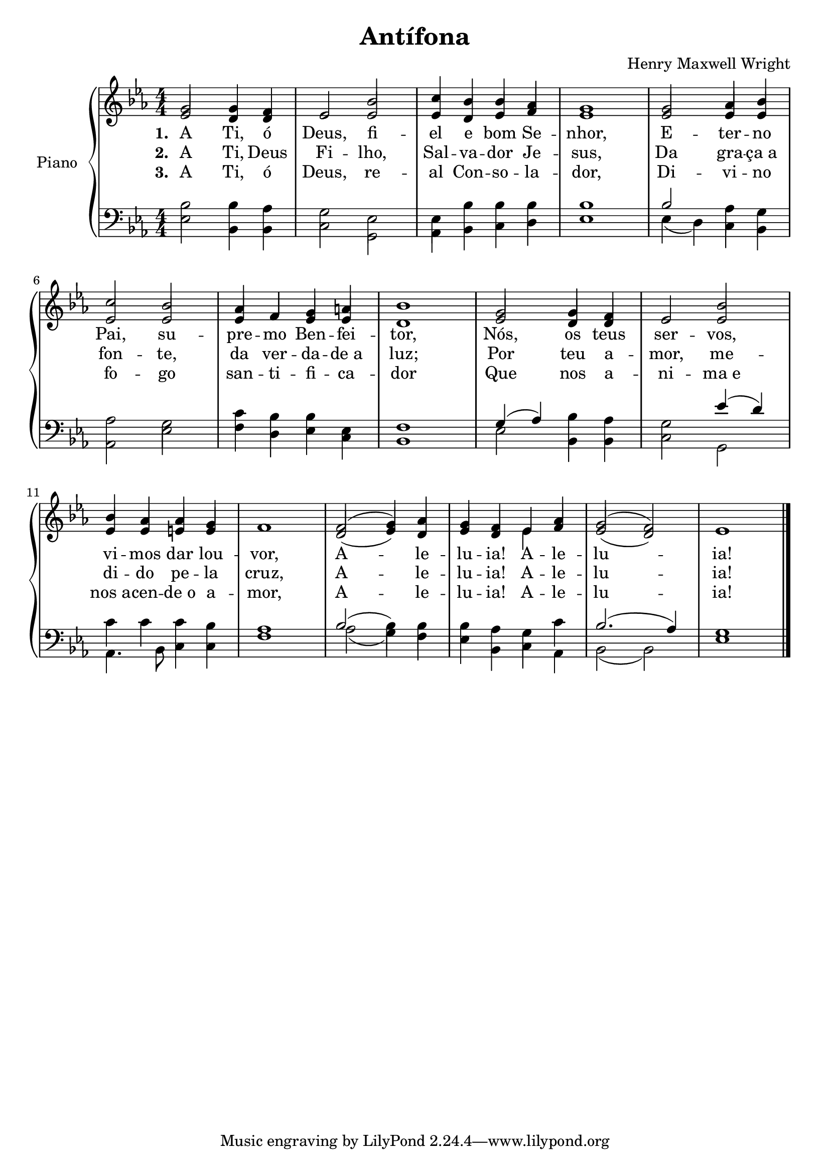 \version "2.19.28"

\header {
  title = "Antífona"
  composer = "Henry Maxwell Wright"
  }

  aleluia = \lyricmode {A2. -- le4 -- lu -- ia! A -- le -- lu1 -- ia!}
\new PianoStaff \with {
  
  instrumentName = "Piano" }
<<
  \new Staff <<
    \new Voice= "Primeira"{
      \voiceOne
      \relative c''{
        \key c \minor
        \numericTimeSignature
        \time 4/4
        g2 g4 f
		ees2 bes' 
		c4 bes bes aes
		g1
		g2 aes4 bes
		\break
		c2 bes
		aes4 f g a
		bes1
		g2 g4 f
		ees2 bes'
		\break
		bes4 aes aes g
		f1
		f2( g4) aes
		g4 f ees aes 
		g2( f)
		ees1
        \bar "|."
      }
    }
    \new Voice= "Segunda"{
      \voiceTwo
      \relative c'{
        \key c \minor
        \time 4/4
		\stemUp
        ees2 d4 d 
		ees2 ees 
		ees4 d ees f
		ees1
		ees2 ees4 ees
		\break
		ees2 ees 
		ees4 f ees ees
		d1
		ees2 d4 d 
		ees2 ees
		\break
		ees4 ees e e 
		f1
		d2( ees4) d
		ees4 d \stemDown ees \stemUp f
		ees2( d)
		ees1
        %\bar "|."
      }
    }
    \new Lyrics \lyricmode {
		\set stanza = #"1. "
		A2 Ti,4 ó Deus,2 fi -- el4 e bom Se -- nhor,1 E2 -- ter4 -- no
		Pai,2 su -- pre4 -- mo Ben -- fei -- tor,1 Nós,2 os4 teus ser2 -- vos,
		vi4 -- mos dar lou -- vor,1 \aleluia
	}
	\new Lyrics \lyricmode {
		\set stanza = #"2. "
		A2 Ti,4 Deus Fi2 -- lho, Sal4 -- va -- dor Je -- sus,1 Da2 gra4 -- "ça a"
		fon2 -- te, da4 ver -- da -- "de a" luz;1 Por2 teu4 a -- mor,2 me --
		di4 -- do pe -- la cruz,1 \aleluia
	}
	\new Lyrics \lyricmode {
		\set stanza = #"3. "
		A2 Ti,4 ó Deus,2 re -- al4 Con -- so -- la -- dor,1 Di2 -- vi4 -- no
		fo2 -- go san4 -- ti -- fi -- ca -- dor1 Que2 nos4 a -- ni2 -- "ma e"
		"nos a"4 -- cen -- "de o" a -- mor,1 \aleluia
	}
	>>
  \new Staff <<
    \new Voice= "Terceira"{
      \voiceThree
      \relative c'{
        \clef F
        \key c \minor
        \numericTimeSignature
        \time 4/4
		\stemDown
		bes2 bes4 aes
		g2 ees 
		ees4 bes' bes bes 
		bes1
		\stemUp bes2 \stemDown aes4 g
		\break
		aes2 g 
		c4 bes bes ees,
		f1
		\stemUp g4( aes) \stemDown bes aes
		g2 \stemUp ees'4( d) \stemDown
		\break
		c4 c c bes
		aes1
		\stemUp bes2( \stemDown bes4) bes
		bes4 aes g c
		\stemUp bes2.( aes4) \stemDown
		g1
        \bar "|."
      }
    }
    \new Voice= "Quarta"{
      \voiceFour
      \relative c{
        \clef F
        \key c \minor
        \time 4/4
		ees2 bes4 bes
		c2 g 
		aes4 bes c d
		ees1
		ees4( d) c bes
		\break
		aes2 ees'
		f4 d ees c
		bes1
		ees2 bes4 bes
		c2 g
		\break
		aes4. bes8 c4 c
		f1
		aes2( g4) f
		ees4 bes c aes
		bes2( bes)
		ees1
    %    \bar "|."
      }
    }
  >>
  
>>